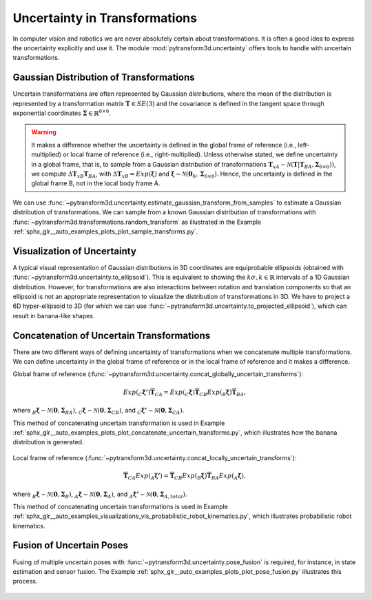 ==============================
Uncertainty in Transformations
==============================

In computer vision and robotics we are never absolutely certain about
transformations. It is often a good idea to express the uncertainty explicitly
and use it. The module :mod:`pytransform3d.uncertainty` offers tools to handle
with uncertain transformations.

----------------------------------------
Gaussian Distribution of Transformations
----------------------------------------

Uncertain transformations are often represented by Gaussian distributions,
where the mean of the distribution is represented by a transformation matrix
:math:`\boldsymbol{T} \in SE(3)` and the covariance is defined in the tangent space
through exponential coordinates
:math:`\boldsymbol{\Sigma} \in \mathbb{R}^{6 \times 6}`.

.. warning::

    It makes a difference whether the uncertainty is defined in the global
    frame of reference (i.e., left-multiplied) or local frame of reference
    (i.e., right-multiplied). Unless otherwise stated, we define uncertainty
    in a global frame, that is, to sample from a Gaussian distribution of
    transformations
    :math:`\boldsymbol{T}_{xA} \sim \mathcal{N}(\boldsymbol{T}|\boldsymbol{T}_{BA}, \boldsymbol{\Sigma}_{6 \times 6}))`,
    we compute :math:`\Delta \boldsymbol{T}_{xB} \boldsymbol{T}_{BA}`,
    with :math:`\Delta \boldsymbol{T}_{xB} = Exp(\boldsymbol{\xi})` and
    :math:`\boldsymbol{\xi} \sim \mathcal{N}(\boldsymbol{0}_6, \boldsymbol{\Sigma}_{6 \times 6})`.
    Hence, the uncertainty is defined in the global frame B, not in the local
    body frame A.

We can use
:func:`~pytransform3d.uncertainty.estimate_gaussian_transform_from_samples`
to estimate a Gaussian distribution of transformations. We can sample from
a known Gaussian distribution of transformations with
:func:`~pytransform3d.transformations.random_transform` as illustrated in
the Example :ref:`sphx_glr__auto_examples_plots_plot_sample_transforms.py`.

.. figure:: ../_auto_examples/plots/images/sphx_glr_plot_sample_transforms_001.png
   :target: ../_auto_examples/plots/plot_sample_transforms.html
   :align: center

----------------------------
Visualization of Uncertainty
----------------------------

A typical visual representation of Gaussian distributions in 3D coordinates
are equiprobable ellipsoids (obtained with
:func:`~pytransform3d.uncertainty.to_ellipsoid`). This is equivalent to showing
the :math:`k\sigma, k \in \mathbb{R}` intervals of a 1D Gaussian distribution.
However, for transformations are also interactions between rotation and
translation components so that an ellipsoid is not an appropriate
representation to visualize the distribution of transformations in 3D. We have
to project a 6D hyper-ellipsoid to 3D (for which we can use
:func:`~pytransform3d.uncertainty.to_projected_ellipsoid`), which
can result in banana-like shapes.

------------------------------------------
Concatenation of Uncertain Transformations
------------------------------------------

There are two different ways of defining uncertainty of transformations when
we concatenate multiple transformations. We can define uncertainty
in the global frame of reference or in the local frame of reference
and it makes a difference.

Global frame of reference
(:func:`~pytransform3d.uncertainty.concat_globally_uncertain_transforms`):

.. math::

   Exp(_C\boldsymbol{\xi'}) \overline{\boldsymbol{T}}_{CA} = Exp(_C\boldsymbol{\xi}) \overline{\boldsymbol{T}}_{CB} Exp(_B\boldsymbol{\xi}) \overline{\boldsymbol{T}}_{BA},

where :math:`_B\boldsymbol{\xi} \sim \mathcal{N}(\boldsymbol{0}, \boldsymbol{\Sigma}_{BA})`,
:math:`_C\boldsymbol{\xi} \sim \mathcal{N}(\boldsymbol{0}, \boldsymbol{\Sigma}_{CB})`,
and :math:`_C\boldsymbol{\xi'} \sim \mathcal{N}(\boldsymbol{0}, \boldsymbol{\Sigma}_{CA})`.

This method of concatenating uncertain transformation is used in Example
:ref:`sphx_glr__auto_examples_plots_plot_concatenate_uncertain_transforms.py`,
which illustrates how the banana distribution is generated.

.. figure:: ../_auto_examples/plots/images/sphx_glr_plot_concatenate_uncertain_transforms_001.png
   :target: ../_auto_examples/plots/plot_concatenate_uncertain_transforms.html
   :align: center

Local frame of reference
(:func:`~pytransform3d.uncertainty.concat_locally_uncertain_transforms`):

.. math::

   \overline{\boldsymbol{T}}_{CA} Exp(_A\boldsymbol{\xi'}) = \overline{\boldsymbol{T}}_{CB} Exp(_B\boldsymbol{\xi}) \overline{\boldsymbol{T}}_{BA} Exp(_A\boldsymbol{\xi}),

where :math:`_B\boldsymbol{\xi} \sim \mathcal{N}(\boldsymbol{0}, \boldsymbol{\Sigma}_B)`,
:math:`_A\boldsymbol{\xi} \sim \mathcal{N}(\boldsymbol{0}, \boldsymbol{\Sigma}_A)`,
and :math:`_A\boldsymbol{\xi'} \sim \mathcal{N}(\boldsymbol{0}, \boldsymbol{\Sigma}_{A,total})`.

This method of concatenating uncertain transformations is used in Example
:ref:`sphx_glr__auto_examples_visualizations_vis_probabilistic_robot_kinematics.py`,
which illustrates probabilistic robot kinematics.

.. figure:: ../_auto_examples/visualizations/images/sphx_glr_vis_probabilistic_robot_kinematics_001.png
   :target: ../_auto_examples/visualizations/vis_probabilistic_robot_kinematics.html
   :align: center

-------------------------
Fusion of Uncertain Poses
-------------------------

Fusing of multiple uncertain poses with
:func:`~pytransform3d.uncertainty.pose_fusion` is required, for instance,
in state estimation and sensor fusion.
The Example :ref:`sphx_glr__auto_examples_plots_plot_pose_fusion.py`
illustrates this process.

.. figure:: ../_auto_examples/plots/images/sphx_glr_plot_pose_fusion_001.png
   :target: ../_auto_examples/plots/plot_pose_fusion.html
   :width: 50%
   :align: center
